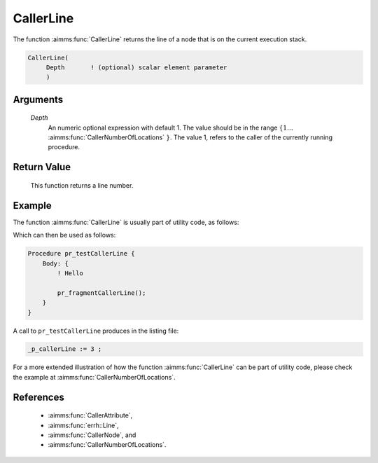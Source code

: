 .. aimms:function:: CallerLine(Depth)

.. _CallerLine:

CallerLine
==========

The function :aimms:func:`CallerLine` returns the line of a node that is on the
current execution stack.

.. code-block:: aimms

    CallerLine(
         Depth       ! (optional) scalar element parameter
         )

Arguments
---------

    *Depth*
        An numeric optional expression with default 1. The value should be in
        the range :math:`\{ 1 \ldots` :aimms:func:`CallerNumberOfLocations` :math:`\}`. The value 1, refers to the
        caller of the currently running procedure.

Return Value
------------

    This function returns a line number.

Example
-------

The function :aimms:func:`CallerLine` is usually part of utility code, as follows:

.. code-block:: aimms
    :linenos:
    :emphasize-lines: 3

    Procedure pr_fragmentCallerLine {
        Body: {
            _p_callerLine := CallerLine(1);
            display _p_callerLine ;
        }
        Parameter _p_callerLine;
    }

Which can then be used as follows:

.. code-block:: aimms

    Procedure pr_testCallerLine {
        Body: {
            ! Hello
            
            pr_fragmentCallerLine();
        }
    }

A call to ``pr_testCallerLine`` produces in the listing file:

.. code-block:: aimms

    _p_callerLine := 3 ;

For a more extended illustration of how the function :aimms:func:`CallerLine` can be part of utility code, 
please check the example at :aimms:func:`CallerNumberOfLocations`.

References
-----------

    *  :aimms:func:`CallerAttribute`, 

    *  :aimms:func:`errh::Line`, 

    *  :aimms:func:`CallerNode`, and 

    *  :aimms:func:`CallerNumberOfLocations`.

